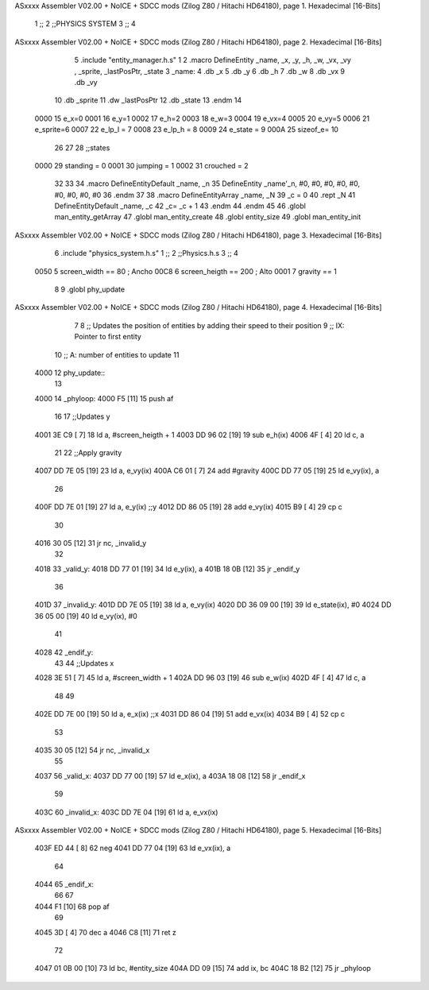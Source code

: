 ASxxxx Assembler V02.00 + NoICE + SDCC mods  (Zilog Z80 / Hitachi HD64180), page 1.
Hexadecimal [16-Bits]



                              1 ;;
                              2 ;;PHYSICS SYSTEM
                              3 ;;
                              4 
ASxxxx Assembler V02.00 + NoICE + SDCC mods  (Zilog Z80 / Hitachi HD64180), page 2.
Hexadecimal [16-Bits]



                              5 .include "entity_manager.h.s"
                              1 
                              2 .macro DefineEntity _name, _x, _y, _h, _w, _vx, _vy , _sprite, _lastPosPtr, _state
                              3     _name:
                              4         .db _x
                              5         .db _y
                              6         .db _h
                              7         .db _w
                              8         .db _vx
                              9         .db _vy
                             10         .db _sprite
                             11         .dw _lastPosPtr
                             12         .db _state
                             13 .endm
                             14 
                     0000    15 e_x=0
                     0001    16 e_y=1
                     0002    17 e_h=2
                     0003    18 e_w=3
                     0004    19 e_vx=4
                     0005    20 e_vy=5
                     0006    21 e_sprite=6
                     0007    22 e_lp_l = 7
                     0008    23 e_lp_h = 8
                     0009    24 e_state = 9
                     000A    25 sizeof_e= 10
                             26 
                             27 
                             28 ;;states
                     0000    29 standing = 0
                     0001    30 jumping = 1
                     0002    31 crouched = 2
                             32 
                             33 
                             34 .macro DefineEntityDefault _name, _n
                             35     DefineEntity _name'_n, #0, #0, #0, #0, #0, #0, #0, #0, #0
                             36 .endm
                             37 
                             38 .macro DefineEntityArray _name, _N
                             39     _c = 0
                             40     .rept _N
                             41         DefineEntityDefault _name, \_c
                             42         _c= _c + 1
                             43     .endm
                             44 .endm
                             45 
                             46 .globl man_entity_getArray
                             47 .globl man_entity_create
                             48 .globl entity_size
                             49 .globl man_entity_init
ASxxxx Assembler V02.00 + NoICE + SDCC mods  (Zilog Z80 / Hitachi HD64180), page 3.
Hexadecimal [16-Bits]



                              6 .include "physics_system.h.s"
                              1 ;;
                              2 ;;Physics.h.s
                              3 ;;
                              4 
                     0050     5 screen_width == 80	; Ancho
                     00C8     6 screen_heigth == 200	 ; Alto
                     0001     7 gravity == 1
                              8 
                              9 .globl phy_update
ASxxxx Assembler V02.00 + NoICE + SDCC mods  (Zilog Z80 / Hitachi HD64180), page 4.
Hexadecimal [16-Bits]



                              7 
                              8 ;; Updates the position of entities by adding their speed to their position
                              9 ;;  IX: Pointer to first entity
                             10 ;;   A: number of entities to update
                             11 
   4000                      12 phy_update::
                             13 
   4000                      14 _phyloop:
   4000 F5            [11]   15     push af
                             16 
                             17     ;;Updates y
   4001 3E C9         [ 7]   18     ld a, #screen_heigth + 1
   4003 DD 96 02      [19]   19 	sub e_h(ix)
   4006 4F            [ 4]   20 	ld c, a
                             21 
                             22     ;;Apply gravity
   4007 DD 7E 05      [19]   23     ld a, e_vy(ix)
   400A C6 01         [ 7]   24     add #gravity
   400C DD 77 05      [19]   25     ld e_vy(ix), a
                             26 
   400F DD 7E 01      [19]   27     ld  a, e_y(ix)    ;;y
   4012 DD 86 05      [19]   28     add e_vy(ix)
   4015 B9            [ 4]   29     cp c
                             30 
   4016 30 05         [12]   31     jr nc, _invalid_y
                             32 
   4018                      33 _valid_y:
   4018 DD 77 01      [19]   34     ld  e_y(ix), a
   401B 18 0B         [12]   35     jr _endif_y
                             36 
   401D                      37 _invalid_y:
   401D DD 7E 05      [19]   38     ld a, e_vy(ix)
   4020 DD 36 09 00   [19]   39     ld e_state(ix), #0
   4024 DD 36 05 00   [19]   40     ld e_vy(ix), #0
                             41 
   4028                      42 _endif_y:
                             43 
                             44     ;;Updates x
   4028 3E 51         [ 7]   45     ld a, #screen_width + 1
   402A DD 96 03      [19]   46 	sub e_w(ix)
   402D 4F            [ 4]   47 	ld c, a
                             48 
                             49 
   402E DD 7E 00      [19]   50     ld  a, e_x(ix)    ;;x
   4031 DD 86 04      [19]   51     add e_vx(ix)
   4034 B9            [ 4]   52     cp c
                             53 
   4035 30 05         [12]   54     jr nc, _invalid_x
                             55 
   4037                      56 _valid_x:
   4037 DD 77 00      [19]   57     ld  e_x(ix), a
   403A 18 08         [12]   58     jr _endif_x
                             59 
   403C                      60 _invalid_x:
   403C DD 7E 04      [19]   61     ld a, e_vx(ix)
ASxxxx Assembler V02.00 + NoICE + SDCC mods  (Zilog Z80 / Hitachi HD64180), page 5.
Hexadecimal [16-Bits]



   403F ED 44         [ 8]   62     neg
   4041 DD 77 04      [19]   63     ld e_vx(ix), a
                             64 
   4044                      65 _endif_x:
                             66 
                             67 
   4044 F1            [10]   68     pop af
                             69 
   4045 3D            [ 4]   70     dec a
   4046 C8            [11]   71     ret z
                             72 
   4047 01 0B 00      [10]   73     ld bc, #entity_size
   404A DD 09         [15]   74     add ix, bc
   404C 18 B2         [12]   75     jr _phyloop
